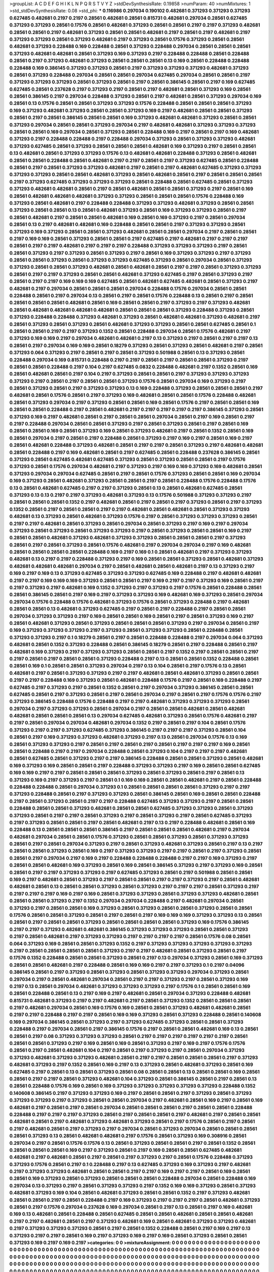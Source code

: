 >groupList:
A C D E F G H I K L
N P Q R S T V Y Z 
>stdDevSynthesisRate:
0.19858 
>numParam:
40
>numMixtures:
1
>std_stdDevSynthesisRate:
0.08
>std_phi:
***
0.116986 0.297034 0.190102 0.482681 0.371293 0.371293 0.371293 0.627485 0.482681 0.2197
0.2197 0.28561 0.482681 0.28561 0.815731 0.482681 0.297034 0.28561 0.627485 0.371293
0.371293 0.28561 0.17576 0.28561 0.482681 0.371293 0.28561 0.28561 0.2197 0.2197
0.371293 0.482681 0.28561 0.28561 0.2197 0.482681 0.371293 0.28561 0.28561 0.482681
0.2197 0.28561 0.2197 0.482681 0.2197 0.371293 0.371293 0.28561 0.371293 0.482681
0.2197 0.371293 0.28561 0.17576 0.371293 0.28561 0.28561 0.482681 0.371293 0.228488
0.169 0.228488 0.28561 0.371293 0.228488 0.297034 0.28561 0.28561 0.28561 0.371293
0.482681 0.482681 0.28561 0.371293 0.169 0.371293 0.2197 0.228488 0.228488 0.28561
0.228488 0.28561 0.2197 0.371293 0.482681 0.371293 0.28561 0.28561 0.28561 0.13
0.169 0.28561 0.228488 0.228488 0.228488 0.169 0.386145 0.371293 0.371293 0.28561
0.2197 0.371293 0.371293 0.371293 0.482681 0.371293 0.28561 0.371293 0.228488 0.297034
0.28561 0.28561 0.297034 0.627485 0.297034 0.28561 0.28561 0.2197 0.371293 0.371293
0.371293 0.28561 0.371293 0.28561 0.2197 0.28561 0.386145 0.28561 0.2197 0.169
0.627485 0.627485 0.28561 0.237628 0.2197 0.371293 0.2197 0.28561 0.2197 0.482681
0.28561 0.371293 0.169 0.28561 0.28561 0.386145 0.2197 0.297034 0.228488 0.371293
0.28561 0.2197 0.482681 0.28561 0.371293 0.297034 0.169 0.28561 0.13 0.17576
0.28561 0.28561 0.371293 0.371293 0.17576 0.228488 0.28561 0.28561 0.28561 0.371293
0.169 0.371293 0.482681 0.371293 0.28561 0.28561 0.371293 0.169 0.2197 0.482681
0.28561 0.28561 0.371293 0.28561 0.2197 0.28561 0.386145 0.28561 0.28561 0.169
0.371293 0.482681 0.482681 0.371293 0.28561 0.28561 0.371293 0.297034 0.28561 0.28561
0.371293 0.297034 0.2197 0.482681 0.482681 0.371293 0.371293 0.371293 0.28561 0.28561
0.169 0.297034 0.28561 0.371293 0.28561 0.228488 0.169 0.2197 0.28561 0.2197
0.169 0.482681 0.371293 0.2197 0.228488 0.228488 0.2197 0.228488 0.297034 0.371293
0.28561 0.371293 0.371293 0.482681 0.371293 0.627485 0.28561 0.371293 0.28561 0.28561
0.28561 0.482681 0.169 0.371293 0.2197 0.28561 0.28561 0.13 0.482681 0.28561
0.371293 0.371293 0.17576 0.13 0.482681 0.482681 0.228488 0.371293 0.28561 0.482681
0.28561 0.28561 0.228488 0.28561 0.482681 0.2197 0.2197 0.28561 0.2197 0.371293
0.627485 0.28561 0.228488 0.28561 0.2197 0.28561 0.371293 0.371293 0.482681 0.2197
0.28561 0.2197 0.482681 0.627485 0.371293 0.371293 0.371293 0.371293 0.28561 0.28561
0.482681 0.371293 0.28561 0.482681 0.28561 0.2197 0.28561 0.28561 0.28561 0.2197
0.371293 0.627485 0.371293 0.371293 0.371293 0.28561 0.228488 0.28561 0.627485 0.28561
0.371293 0.371293 0.482681 0.482681 0.28561 0.2197 0.28561 0.482681 0.28561 0.28561
0.371293 0.2197 0.28561 0.169 0.28561 0.482681 0.482681 0.482681 0.371293 0.371293
0.28561 0.28561 0.28561 0.17576 0.228488 0.169 0.371293 0.28561 0.482681 0.2197
0.228488 0.228488 0.371293 0.371293 0.482681 0.371293 0.28561 0.28561 0.371293 0.28561
0.28561 0.13 0.28561 0.482681 0.371293 0.28561 0.169 0.371293 0.371293 0.28561
0.2197 0.28561 0.482681 0.2197 0.28561 0.28561 0.482681 0.169 0.28561 0.169
0.371293 0.2197 0.28561 0.297034 0.28561 0.13 0.2197 0.482681 0.482681 0.169
0.228488 0.28561 0.28561 0.2197 0.371293 0.371293 0.28561 0.371293 0.169 0.371293
0.28561 0.28561 0.371293 0.482681 0.28561 0.28561 0.297034 0.2197 0.28561 0.28561
0.2197 0.169 0.169 0.28561 0.371293 0.28561 0.28561 0.2197 0.627485 0.2197
0.482681 0.2197 0.2197 0.2197 0.28561 0.2197 0.2197 0.482681 0.2197 0.2197
0.2197 0.228488 0.371293 0.371293 0.371293 0.2197 0.28561 0.28561 0.371293 0.2197
0.371293 0.28561 0.371293 0.2197 0.28561 0.169 0.371293 0.371293 0.2197 0.371293
0.28561 0.28561 0.371293 0.28561 0.371293 0.371293 0.627485 0.371293 0.28561 0.297034
0.28561 0.371293 0.371293 0.28561 0.28561 0.371293 0.482681 0.28561 0.482681 0.28561
0.2197 0.2197 0.28561 0.371293 0.371293 0.28561 0.2197 0.2197 0.371293 0.28561
0.28561 0.482681 0.371293 0.627485 0.2197 0.28561 0.371293 0.2197 0.28561 0.2197
0.2197 0.169 0.169 0.169 0.627485 0.28561 0.482681 0.627485 0.482681 0.28561
0.371293 0.2197 0.482681 0.2197 0.297034 0.28561 0.28561 0.28561 0.297034 0.228488
0.17576 0.297034 0.28561 0.28561 0.228488 0.28561 0.2197 0.297034 0.13 0.28561
0.2197 0.28561 0.17576 0.228488 0.13 0.28561 0.2197 0.28561 0.28561 0.28561
0.28561 0.482681 0.28561 0.169 0.28561 0.28561 0.2197 0.371293 0.2197 0.371293
0.482681 0.28561 0.482681 0.482681 0.482681 0.482681 0.28561 0.28561 0.28561 0.371293
0.228488 0.371293 0.28561 0.371293 0.228488 0.228488 0.371293 0.482681 0.371293 0.28561
0.482681 0.482681 0.371293 0.482681 0.2197 0.28561 0.371293 0.28561 0.371293 0.28561
0.482681 0.371293 0.371293 0.28561 0.28561 0.627485 0.28561 0.1 0.28561 0.28561
0.2197 0.2197 0.371293 0.1352 0.28561 0.228488 0.297034 0.28561 0.17576 0.482681
0.2197 0.371293 0.169 0.169 0.2197 0.297034 0.482681 0.482681 0.2197 0.13
0.371293 0.2197 0.28561 0.2197 0.2197 0.13 0.28561 0.2197 0.297034 0.169
0.169 0.28561 0.18279 0.371293 0.28561 0.371293 0.28561 0.482681 0.2197 0.28561
0.371293 0.064 0.371293 0.2197 0.28561 0.2197 0.28561 0.371293 0.501988 0.28561
0.13 0.371293 0.28561 0.228488 0.297034 0.169 0.815731 0.228488 0.2197 0.2197
0.28561 0.2197 0.28561 0.28561 0.371293 0.2197 0.28561 0.28561 0.228488 0.2197
0.104 0.2197 0.627485 0.0832 0.228488 0.482681 0.2197 0.1352 0.28561 0.169
0.28561 0.482681 0.28561 0.2197 0.104 0.2197 0.371293 0.28561 0.28561 0.2197
0.371293 0.371293 0.371293 0.371293 0.2197 0.28561 0.2197 0.28561 0.28561 0.371293
0.17576 0.28561 0.297034 0.169 0.371293 0.2197 0.28561 0.371293 0.28561 0.2197
0.371293 0.371293 0.13 0.169 0.228488 0.371293 0.28561 0.28561 0.28561 0.2197
0.482681 0.28561 0.17576 0.28561 0.2197 0.371293 0.169 0.482681 0.28561 0.28561
0.17576 0.228488 0.482681 0.28561 0.371293 0.297034 0.2197 0.371293 0.28561 0.28561
0.169 0.28561 0.17576 0.2197 0.28561 0.28561 0.169 0.28561 0.28561 0.228488
0.2197 0.28561 0.482681 0.2197 0.2197 0.2197 0.2197 0.2197 0.386145 0.371293
0.28561 0.371293 0.169 0.2197 0.482681 0.28561 0.2197 0.28561 0.28561 0.297034
0.28561 0.2197 0.169 0.28561 0.2197 0.2197 0.228488 0.297034 0.28561 0.28561
0.371293 0.2197 0.28561 0.371293 0.28561 0.2197 0.28561 0.169 0.28561 0.28561
0.169 0.28561 0.371293 0.169 0.28561 0.371293 0.482681 0.2197 0.28561 0.1352
0.28561 0.169 0.28561 0.297034 0.2197 0.28561 0.2197 0.228488 0.28561 0.371293
0.2197 0.169 0.2197 0.28561 0.169 0.2197 0.28561 0.482681 0.228488 0.371293
0.482681 0.28561 0.2197 0.2197 0.28561 0.371293 0.2197 0.482681 0.482681 0.28561
0.228488 0.2197 0.169 0.482681 0.28561 0.2197 0.627485 0.28561 0.228488 0.237628
0.386145 0.28561 0.371293 0.28561 0.627485 0.482681 0.627485 0.371293 0.28561 0.371293
0.28561 0.28561 0.2197 0.17576 0.371293 0.28561 0.17576 0.297034 0.482681 0.2197
0.371293 0.2197 0.169 0.169 0.371293 0.169 0.482681 0.28561 0.371293 0.297034
0.297034 0.627485 0.28561 0.2197 0.28561 0.17576 0.371293 0.28561 0.28561 0.169
0.297034 0.169 0.371293 0.28561 0.482681 0.371293 0.28561 0.28561 0.2197 0.28561
0.228488 0.17576 0.228488 0.17576 0.13 0.28561 0.482681 0.627485 0.2197 0.2197
0.371293 0.28561 0.13 0.28561 0.482681 0.627485 0.28561 0.371293 0.13 0.13
0.2197 0.2197 0.371293 0.482681 0.371293 0.13 0.17576 0.501988 0.371293 0.371293
0.2197 0.28561 0.28561 0.28561 0.1352 0.2197 0.482681 0.28561 0.2197 0.28561
0.2197 0.371293 0.28561 0.2197 0.371293 0.1352 0.28561 0.2197 0.28561 0.28561
0.2197 0.2197 0.482681 0.28561 0.482681 0.28561 0.371293 0.371293 0.482681 0.13
0.371293 0.28561 0.482681 0.371293 0.17576 0.2197 0.28561 0.371293 0.371293 0.371293
0.28561 0.2197 0.2197 0.482681 0.28561 0.371293 0.28561 0.297034 0.28561 0.371293
0.2197 0.169 0.2197 0.297034 0.371293 0.28561 0.371293 0.28561 0.371293 0.371293
0.2197 0.28561 0.371293 0.28561 0.28561 0.169 0.2197 0.28561 0.28561 0.482681
0.371293 0.482681 0.371293 0.371293 0.28561 0.28561 0.28561 0.2197 0.371293 0.28561
0.2197 0.28561 0.371293 0.28561 0.17576 0.482681 0.2197 0.297034 0.297034 0.2197
0.169 0.482681 0.28561 0.28561 0.28561 0.28561 0.228488 0.169 0.2197 0.169
0.1 0.28561 0.482681 0.2197 0.371293 0.371293 0.482681 0.13 0.2197 0.2197
0.228488 0.371293 0.2197 0.169 0.28561 0.28561 0.371293 0.28561 0.482681 0.371293
0.482681 0.482681 0.482681 0.297034 0.2197 0.28561 0.482681 0.28561 0.482681 0.2197
0.13 0.371293 0.2197 0.169 0.2197 0.169 0.13 0.371293 0.627485 0.371293
0.371293 0.627485 0.169 0.228488 0.2197 0.482681 0.482681 0.2197 0.2197 0.169
0.169 0.169 0.371293 0.28561 0.28561 0.2197 0.169 0.2197 0.2197 0.371293
0.169 0.28561 0.2197 0.2197 0.371293 0.2197 0.482681 0.169 0.1352 0.371293
0.2197 0.371293 0.2197 0.17576 0.28561 0.228488 0.28561 0.28561 0.386145 0.28561
0.2197 0.169 0.2197 0.371293 0.371293 0.169 0.482681 0.169 0.371293 0.28561
0.297034 0.297034 0.17576 0.228488 0.17576 0.482681 0.371293 0.17576 0.28561 0.371293
0.228488 0.2197 0.482681 0.28561 0.28561 0.13 0.482681 0.371293 0.627485 0.2197
0.28561 0.2197 0.228488 0.2197 0.28561 0.28561 0.297034 0.371293 0.371293 0.2197
0.169 0.28561 0.28561 0.169 0.28561 0.2197 0.28561 0.371293 0.169 0.2197
0.28561 0.482681 0.371293 0.28561 0.371293 0.28561 0.28561 0.28561 0.371293 0.2197
0.297034 0.28561 0.2197 0.169 0.371293 0.371293 0.371293 0.2197 0.371293 0.28561
0.371293 0.371293 0.28561 0.228488 0.28561 0.371293 0.371293 0.2197 0.1 0.18279
0.28561 0.2197 0.28561 0.228488 0.228488 0.2197 0.297034 0.064 0.371293 0.482681
0.28561 0.1352 0.371293 0.228488 0.28561 0.386145 0.18279 0.28561 0.2197 0.228488
0.28561 0.2197 0.482681 0.169 0.371293 0.2197 0.371293 0.371293 0.28561 0.28561
0.2197 0.1352 0.2197 0.28561 0.28561 0.2197 0.2197 0.28561 0.2197 0.28561
0.28561 0.371293 0.228488 0.2197 0.13 0.28561 0.28561 0.1352 0.228488 0.28561
0.28561 0.169 0.1 0.28561 0.28561 0.371293 0.297034 0.2197 0.13 0.104
0.28561 0.2197 0.17576 0.13 0.28561 0.482681 0.2197 0.28561 0.371293 0.371293
0.2197 0.2197 0.482681 0.28561 0.482681 0.371293 0.28561 0.28561 0.2197 0.2197
0.228488 0.169 0.371293 0.28561 0.482681 0.228488 0.17576 0.2197 0.28561 0.169
0.228488 0.2197 0.627485 0.2197 0.371293 0.2197 0.28561 0.1352 0.28561 0.2197
0.297034 0.371293 0.386145 0.28561 0.28561 0.627485 0.28561 0.2197 0.371293 0.28561
0.2197 0.28561 0.297034 0.2197 0.28561 0.2197 0.17576 0.17576 0.2197 0.371293
0.386145 0.228488 0.17576 0.228488 0.2197 0.2197 0.482681 0.371293 0.371293 0.371293
0.28561 0.297034 0.2197 0.371293 0.371293 0.28561 0.297034 0.2197 0.28561 0.28561
0.482681 0.28561 0.482681 0.482681 0.28561 0.28561 0.28561 0.13 0.297034 0.627485
0.482681 0.371293 0.28561 0.17576 0.482681 0.2197 0.2197 0.28561 0.297034 0.297034
0.482681 0.297034 0.1352 0.2197 0.28561 0.2197 0.104 0.28561 0.17576 0.371293
0.2197 0.2197 0.371293 0.627485 0.371293 0.386145 0.2197 0.2197 0.2197 0.371293
0.28561 0.104 0.28561 0.2197 0.169 0.371293 0.371293 0.482681 0.371293 0.2197
0.13 0.28561 0.297034 0.17576 0.13 0.169 0.28561 0.371293 0.371293 0.2197
0.28561 0.2197 0.28561 0.2197 0.28561 0.2197 0.2197 0.2197 0.169 0.28561
0.28561 0.228488 0.2197 0.2197 0.297034 0.228488 0.28561 0.371293 0.104 0.2197
0.2197 0.2197 0.482681 0.28561 0.627485 0.28561 0.371293 0.2197 0.2197 0.386145
0.228488 0.28561 0.28561 0.371293 0.28561 0.482681 0.169 0.371293 0.169 0.28561
0.28561 0.2197 0.228488 0.371293 0.371293 0.2197 0.169 0.28561 0.28561 0.627485
0.169 0.169 0.2197 0.2197 0.28561 0.28561 0.28561 0.371293 0.28561 0.371293
0.28561 0.2197 0.28561 0.13 0.371293 0.169 0.2197 0.371293 0.2197 0.28561
0.1 0.169 0.169 0.28561 0.28561 0.482681 0.2197 0.28561 0.228488 0.228488
0.228488 0.28561 0.297034 0.371293 0.1 0.28561 0.28561 0.28561 0.28561 0.371293
0.2197 0.2197 0.371293 0.228488 0.28561 0.2197 0.371293 0.371293 0.28561 0.386145
0.28561 0.169 0.28561 0.28561 0.228488 0.2197 0.28561 0.371293 0.28561 0.2197
0.2197 0.228488 0.627485 0.371293 0.371293 0.2197 0.28561 0.28561 0.228488 0.28561
0.28561 0.371293 0.482681 0.28561 0.28561 0.627485 0.371293 0.371293 0.28561 0.371293
0.371293 0.28561 0.2197 0.2197 0.28561 0.371293 0.2197 0.28561 0.371293 0.2197
0.28561 0.627485 0.371293 0.2197 0.371293 0.28561 0.28561 0.2197 0.28561 0.482681
0.2197 0.13 0.2197 0.228488 0.482681 0.28561 0.169 0.228488 0.13 0.28561
0.28561 0.28561 0.386145 0.2197 0.28561 0.28561 0.28561 0.482681 0.2197 0.297034
0.482681 0.297034 0.28561 0.28561 0.17576 0.371293 0.28561 0.28561 0.371293 0.28561
0.371293 0.371293 0.28561 0.2197 0.28561 0.297034 0.371293 0.2197 0.28561 0.371293
0.482681 0.371293 0.28561 0.2197 0.13 0.2197 0.28561 0.28561 0.371293 0.28561
0.169 0.2197 0.371293 0.371293 0.2197 0.2197 0.28561 0.2197 0.371293 0.28561
0.28561 0.2197 0.297034 0.2197 0.169 0.2197 0.228488 0.228488 0.228488 0.2197
0.2197 0.169 0.371293 0.2197 0.28561 0.28561 0.482681 0.169 0.371293 0.28561
0.169 0.28561 0.386145 0.371293 0.2197 0.371293 0.169 0.28561 0.28561 0.2197
0.2197 0.371293 0.371293 0.2197 0.627485 0.371293 0.28561 0.2197 0.501988 0.28561
0.28561 0.169 0.2197 0.482681 0.28561 0.371293 0.2197 0.28561 0.28561 0.2197
0.2197 0.371293 0.2197 0.28561 0.482681 0.482681 0.28561 0.13 0.28561 0.28561
0.371293 0.28561 0.371293 0.2197 0.2197 0.2197 0.28561 0.371293 0.2197 0.2197
0.2197 0.2197 0.169 0.2197 0.169 0.28561 0.371293 0.371293 0.28561 0.371293
0.371293 0.482681 0.28561 0.28561 0.28561 0.371293 0.2197 0.1352 0.297034 0.297034
0.228488 0.2197 0.482681 0.297034 0.28561 0.371293 0.2197 0.28561 0.28561 0.169
0.371293 0.28561 0.371293 0.28561 0.28561 0.371293 0.28561 0.28561 0.17576 0.28561
0.28561 0.371293 0.28561 0.2197 0.28561 0.2197 0.169 0.169 0.169 0.371293
0.371293 0.13 0.28561 0.28561 0.2197 0.28561 0.28561 0.371293 0.28561 0.28561
0.28561 0.28561 0.371293 0.169 0.17576 0.386145 0.2197 0.2197 0.371293 0.482681
0.482681 0.386145 0.371293 0.371293 0.371293 0.28561 0.28561 0.371293 0.2197 0.28561
0.482681 0.2197 0.371293 0.371293 0.2197 0.2197 0.2197 0.2197 0.28561 0.17576
0.08 0.28561 0.064 0.371293 0.169 0.28561 0.28561 0.371293 0.1352 0.2197
0.371293 0.371293 0.371293 0.371293 0.371293 0.2197 0.28561 0.28561 0.28561 0.28561
0.371293 0.2197 0.2197 0.482681 0.28561 0.371293 0.28561 0.2197 0.17576 0.1352
0.228488 0.28561 0.28561 0.371293 0.28561 0.2197 0.13 0.297034 0.371293 0.28561
0.169 0.371293 0.28561 0.28561 0.482681 0.2197 0.228488 0.28561 0.169 0.169
0.2197 0.2197 0.371293 0.1 0.2197 0.04096 0.386145 0.28561 0.2197 0.371293
0.28561 0.371293 0.28561 0.371293 0.371293 0.297034 0.371293 0.28561 0.297034 0.2197
0.28561 0.482681 0.297034 0.28561 0.2197 0.2197 0.371293 0.2197 0.28561 0.371293
0.169 0.2197 0.13 0.28561 0.297034 0.482681 0.371293 0.371293 0.371293 0.2197
0.17576 0.1 0.28561 0.28561 0.169 0.28561 0.228488 0.28561 0.13 0.2197
0.169 0.2197 0.482681 0.28561 0.297034 0.371293 0.228488 0.482681 0.815731 0.482681
0.371293 0.2197 0.2197 0.482681 0.2197 0.28561 0.371293 0.1352 0.28561 0.28561
0.28561 0.2197 0.482681 0.297034 0.28561 0.169 0.17576 0.169 0.28561 0.28561
0.371293 0.482681 0.482681 0.28561 0.2197 0.2197 0.228488 0.2197 0.2197 0.28561
0.169 0.169 0.371293 0.28561 0.371293 0.228488 0.28561 0.140608 0.169 0.297034
0.386145 0.28561 0.371293 0.2197 0.371293 0.627485 0.371293 0.28561 0.28561 0.371293
0.228488 0.2197 0.297034 0.28561 0.2197 0.386145 0.17576 0.2197 0.28561 0.28561
0.482681 0.169 0.13 0.28561 0.28561 0.2197 0.08 0.371293 0.371293 0.371293
0.28561 0.2197 0.2197 0.2197 0.2197 0.2197 0.2197 0.28561 0.28561 0.28561
0.371293 0.2197 0.169 0.28561 0.169 0.28561 0.371293 0.2197 0.169 0.2197
0.17576 0.17576 0.28561 0.2197 0.28561 0.482681 0.104 0.2197 0.28561 0.2197
0.371293 0.2197 0.28561 0.297034 0.371293 0.371293 0.482681 0.371293 0.371293 0.482681
0.28561 0.2197 0.2197 0.28561 0.28561 0.28561 0.2197 0.371293 0.482681 0.371293
0.2197 0.1352 0.28561 0.169 0.2197 0.13 0.371293 0.28561 0.482681 0.371293
0.28561 0.169 0.627485 0.2197 0.28561 0.13 0.28561 0.371293 0.28561 0.08
0.28561 0.28561 0.13 0.28561 0.28561 0.169 0.28561 0.28561 0.2197 0.2197
0.28561 0.371293 0.482681 0.104 0.371293 0.28561 0.386145 0.28561 0.2197 0.28561
0.13 0.28561 0.228488 0.17576 0.169 0.28561 0.169 0.371293 0.371293 0.371293
0.371293 0.371293 0.228488 0.1352 0.140608 0.386145 0.2197 0.371293 0.371293 0.169
0.2197 0.28561 0.28561 0.2197 0.371293 0.28561 0.371293 0.371293 0.371293 0.2197
0.371293 0.28561 0.28561 0.297034 0.2197 0.482681 0.28561 0.169 0.2197 0.28561
0.169 0.482681 0.2197 0.28561 0.2197 0.28561 0.297034 0.28561 0.28561 0.28561
0.2197 0.28561 0.28561 0.228488 0.228488 0.2197 0.2197 0.2197 0.371293 0.28561
0.2197 0.28561 0.28561 0.2197 0.482681 0.2197 0.28561 0.28561 0.482681 0.28561
0.2197 0.482681 0.371293 0.482681 0.371293 0.28561 0.2197 0.17576 0.28561 0.2197
0.28561 0.2197 0.482681 0.28561 0.2197 0.371293 0.2197 0.297034 0.28561 0.371293
0.297034 0.28561 0.28561 0.28561 0.28561 0.371293 0.13 0.28561 0.482681 0.482681
0.2197 0.17576 0.28561 0.371293 0.169 0.308916 0.28561 0.297034 0.2197 0.28561
0.17576 0.17576 0.13 0.28561 0.371293 0.28561 0.28561 0.2197 0.28561 0.1352
0.28561 0.28561 0.28561 0.28561 0.169 0.2197 0.371293 0.28561 0.2197 0.169
0.28561 0.28561 0.627485 0.482681 0.482681 0.2197 0.482681 0.28561 0.2197 0.28561
0.2197 0.371293 0.2197 0.28561 0.17576 0.228488 0.371293 0.371293 0.17576 0.28561
0.2197 0.1 0.228488 0.2197 0.13 0.627485 0.371293 0.169 0.371293 0.2197
0.482681 0.2197 0.371293 0.371293 0.482681 0.28561 0.28561 0.2197 0.2197 0.169
0.2197 0.2197 0.28561 0.169 0.28561 0.28561 0.169 0.371293 0.28561 0.371293
0.28561 0.28561 0.28561 0.228488 0.297034 0.28561 0.228488 0.169 0.297034 0.13
0.371293 0.2197 0.28561 0.371293 0.371293 0.2197 0.1352 0.169 0.169 0.371293
0.28561 0.371293 0.482681 0.371293 0.169 0.104 0.28561 0.482681 0.371293 0.28561
0.28561 0.1352 0.2197 0.371293 0.482681 0.28561 0.28561 0.2197 0.28561 0.228488
0.2197 0.169 0.371293 0.2197 0.2197 0.2197 0.28561 0.482681 0.371293 0.28561
0.2197 0.17576 0.297034 0.237628 0.169 0.297034 0.28561 0.2197 0.13 0.28561
0.2197 0.169 0.482681 0.169 0.13 0.482681 0.28561 0.228488 0.28561 0.627485
0.28561 0.28561 0.482681 0.28561 0.28561 0.482681 0.2197 0.2197 0.482681 0.28561
0.2197 0.371293 0.482681 0.169 0.28561 0.482681 0.371293 0.371293 0.482681 0.2197
0.371293 0.371293 0.371293 0.28561 0.2197 0.28561 0.1352 0.228488 0.28561 0.2197
0.169 0.2197 0.13 0.371293 0.2197 0.2197 0.28561 0.169 0.2197 0.371293
0.169 0.2197 0.169 0.28561 0.371293 0.28561 0.28561 0.371293 0.169 0.2197
0.169 0.2197 
>categories:
0 0
>mixtureAssignment:
0 0 0 0 0 0 0 0 0 0 0 0 0 0 0 0 0 0 0 0 0 0 0 0 0 0 0 0 0 0 0 0 0 0 0 0 0 0 0 0 0 0 0 0 0 0 0 0 0 0
0 0 0 0 0 0 0 0 0 0 0 0 0 0 0 0 0 0 0 0 0 0 0 0 0 0 0 0 0 0 0 0 0 0 0 0 0 0 0 0 0 0 0 0 0 0 0 0 0 0
0 0 0 0 0 0 0 0 0 0 0 0 0 0 0 0 0 0 0 0 0 0 0 0 0 0 0 0 0 0 0 0 0 0 0 0 0 0 0 0 0 0 0 0 0 0 0 0 0 0
0 0 0 0 0 0 0 0 0 0 0 0 0 0 0 0 0 0 0 0 0 0 0 0 0 0 0 0 0 0 0 0 0 0 0 0 0 0 0 0 0 0 0 0 0 0 0 0 0 0
0 0 0 0 0 0 0 0 0 0 0 0 0 0 0 0 0 0 0 0 0 0 0 0 0 0 0 0 0 0 0 0 0 0 0 0 0 0 0 0 0 0 0 0 0 0 0 0 0 0
0 0 0 0 0 0 0 0 0 0 0 0 0 0 0 0 0 0 0 0 0 0 0 0 0 0 0 0 0 0 0 0 0 0 0 0 0 0 0 0 0 0 0 0 0 0 0 0 0 0
0 0 0 0 0 0 0 0 0 0 0 0 0 0 0 0 0 0 0 0 0 0 0 0 0 0 0 0 0 0 0 0 0 0 0 0 0 0 0 0 0 0 0 0 0 0 0 0 0 0
0 0 0 0 0 0 0 0 0 0 0 0 0 0 0 0 0 0 0 0 0 0 0 0 0 0 0 0 0 0 0 0 0 0 0 0 0 0 0 0 0 0 0 0 0 0 0 0 0 0
0 0 0 0 0 0 0 0 0 0 0 0 0 0 0 0 0 0 0 0 0 0 0 0 0 0 0 0 0 0 0 0 0 0 0 0 0 0 0 0 0 0 0 0 0 0 0 0 0 0
0 0 0 0 0 0 0 0 0 0 0 0 0 0 0 0 0 0 0 0 0 0 0 0 0 0 0 0 0 0 0 0 0 0 0 0 0 0 0 0 0 0 0 0 0 0 0 0 0 0
0 0 0 0 0 0 0 0 0 0 0 0 0 0 0 0 0 0 0 0 0 0 0 0 0 0 0 0 0 0 0 0 0 0 0 0 0 0 0 0 0 0 0 0 0 0 0 0 0 0
0 0 0 0 0 0 0 0 0 0 0 0 0 0 0 0 0 0 0 0 0 0 0 0 0 0 0 0 0 0 0 0 0 0 0 0 0 0 0 0 0 0 0 0 0 0 0 0 0 0
0 0 0 0 0 0 0 0 0 0 0 0 0 0 0 0 0 0 0 0 0 0 0 0 0 0 0 0 0 0 0 0 0 0 0 0 0 0 0 0 0 0 0 0 0 0 0 0 0 0
0 0 0 0 0 0 0 0 0 0 0 0 0 0 0 0 0 0 0 0 0 0 0 0 0 0 0 0 0 0 0 0 0 0 0 0 0 0 0 0 0 0 0 0 0 0 0 0 0 0
0 0 0 0 0 0 0 0 0 0 0 0 0 0 0 0 0 0 0 0 0 0 0 0 0 0 0 0 0 0 0 0 0 0 0 0 0 0 0 0 0 0 0 0 0 0 0 0 0 0
0 0 0 0 0 0 0 0 0 0 0 0 0 0 0 0 0 0 0 0 0 0 0 0 0 0 0 0 0 0 0 0 0 0 0 0 0 0 0 0 0 0 0 0 0 0 0 0 0 0
0 0 0 0 0 0 0 0 0 0 0 0 0 0 0 0 0 0 0 0 0 0 0 0 0 0 0 0 0 0 0 0 0 0 0 0 0 0 0 0 0 0 0 0 0 0 0 0 0 0
0 0 0 0 0 0 0 0 0 0 0 0 0 0 0 0 0 0 0 0 0 0 0 0 0 0 0 0 0 0 0 0 0 0 0 0 0 0 0 0 0 0 0 0 0 0 0 0 0 0
0 0 0 0 0 0 0 0 0 0 0 0 0 0 0 0 0 0 0 0 0 0 0 0 0 0 0 0 0 0 0 0 0 0 0 0 0 0 0 0 0 0 0 0 0 0 0 0 0 0
0 0 0 0 0 0 0 0 0 0 0 0 0 0 0 0 0 0 0 0 0 0 0 0 0 0 0 0 0 0 0 0 0 0 0 0 0 0 0 0 0 0 0 0 0 0 0 0 0 0
0 0 0 0 0 0 0 0 0 0 0 0 0 0 0 0 0 0 0 0 0 0 0 0 0 0 0 0 0 0 0 0 0 0 0 0 0 0 0 0 0 0 0 0 0 0 0 0 0 0
0 0 0 0 0 0 0 0 0 0 0 0 0 0 0 0 0 0 0 0 0 0 0 0 0 0 0 0 0 0 0 0 0 0 0 0 0 0 0 0 0 0 0 0 0 0 0 0 0 0
0 0 0 0 0 0 0 0 0 0 0 0 0 0 0 0 0 0 0 0 0 0 0 0 0 0 0 0 0 0 0 0 0 0 0 0 0 0 0 0 0 0 0 0 0 0 0 0 0 0
0 0 0 0 0 0 0 0 0 0 0 0 0 0 0 0 0 0 0 0 0 0 0 0 0 0 0 0 0 0 0 0 0 0 0 0 0 0 0 0 0 0 0 0 0 0 0 0 0 0
0 0 0 0 0 0 0 0 0 0 0 0 0 0 0 0 0 0 0 0 0 0 0 0 0 0 0 0 0 0 0 0 0 0 0 0 0 0 0 0 0 0 0 0 0 0 0 0 0 0
0 0 0 0 0 0 0 0 0 0 0 0 0 0 0 0 0 0 0 0 0 0 0 0 0 0 0 0 0 0 0 0 0 0 0 0 0 0 0 0 0 0 0 0 0 0 0 0 0 0
0 0 0 0 0 0 0 0 0 0 0 0 0 0 0 0 0 0 0 0 0 0 0 0 0 0 0 0 0 0 0 0 0 0 0 0 0 0 0 0 0 0 0 0 0 0 0 0 0 0
0 0 0 0 0 0 0 0 0 0 0 0 0 0 0 0 0 0 0 0 0 0 0 0 0 0 0 0 0 0 0 0 0 0 0 0 0 0 0 0 0 0 0 0 0 0 0 0 0 0
0 0 0 0 0 0 0 0 0 0 0 0 0 0 0 0 0 0 0 0 0 0 0 0 0 0 0 0 0 0 0 0 0 0 0 0 0 0 0 0 0 0 0 0 0 0 0 0 0 0
0 0 0 0 0 0 0 0 0 0 0 0 0 0 0 0 0 0 0 0 0 0 0 0 0 0 0 0 0 0 0 0 0 0 0 0 0 0 0 0 0 0 0 0 0 0 0 0 0 0
0 0 0 0 0 0 0 0 0 0 0 0 0 0 0 0 0 0 0 0 0 0 0 0 0 0 0 0 0 0 0 0 0 0 0 0 0 0 0 0 0 0 0 0 0 0 0 0 0 0
0 0 0 0 0 0 0 0 0 0 0 0 0 0 0 0 0 0 0 0 0 0 0 0 0 0 0 0 0 0 0 0 0 0 0 0 0 0 0 0 0 0 0 0 0 0 0 0 0 0
0 0 0 0 0 0 0 0 0 0 0 0 0 0 0 0 0 0 0 0 0 0 0 0 0 0 0 0 0 0 0 0 0 0 0 0 0 0 0 0 0 0 0 0 0 0 0 0 0 0
0 0 0 0 0 0 0 0 0 0 0 0 0 0 0 0 0 0 0 0 0 0 0 0 0 0 0 0 0 0 0 0 0 0 0 0 0 0 0 0 0 0 0 0 0 0 0 0 0 0
0 0 0 0 0 0 0 0 0 0 0 0 0 0 0 0 0 0 0 0 0 0 0 0 0 0 0 0 0 0 0 0 0 0 0 0 0 0 0 0 0 0 0 0 0 0 0 0 0 0
0 0 0 0 0 0 0 0 0 0 0 0 0 0 0 0 0 0 0 0 0 0 0 0 0 0 0 0 0 0 0 0 0 0 0 0 0 0 0 0 0 0 0 0 0 0 0 0 0 0
0 0 0 0 0 0 0 0 0 0 0 0 0 0 0 0 0 0 0 0 0 0 0 0 0 0 0 0 0 0 0 0 0 0 0 0 0 0 0 0 0 0 0 0 0 0 0 0 0 0
0 0 0 0 0 0 0 0 0 0 0 0 0 0 0 0 0 0 0 0 0 0 0 0 0 0 0 0 0 0 0 0 0 0 0 0 0 0 0 0 0 0 0 0 0 0 0 0 0 0
0 0 0 0 0 0 0 0 0 0 0 0 0 0 0 0 0 0 0 0 0 0 0 0 0 0 0 0 0 0 0 0 0 0 0 0 0 0 0 0 0 0 0 0 0 0 0 0 0 0
0 0 0 0 0 0 0 0 0 0 0 0 0 0 0 0 0 0 0 0 0 0 0 0 0 0 0 0 0 0 0 0 0 0 0 0 0 0 0 0 0 0 0 0 0 0 0 0 0 0
0 0 0 0 0 0 0 0 0 0 0 0 0 0 0 0 0 0 0 0 0 0 0 0 0 0 0 0 0 0 0 0 0 0 0 0 0 0 0 0 0 0 0 0 0 0 0 0 0 0
0 0 0 0 0 0 0 0 0 0 0 0 0 0 0 0 0 0 0 0 0 0 0 0 0 0 0 0 0 0 0 0 0 0 0 0 0 0 0 0 0 0 0 0 0 0 0 0 0 0
0 0 0 0 0 0 0 0 0 0 0 0 0 0 0 0 0 0 0 0 0 0 0 0 0 0 0 0 0 0 0 0 0 0 0 0 0 0 0 0 0 0 0 0 0 0 0 0 0 0
0 0 0 0 0 0 0 0 0 0 0 0 0 0 0 0 0 0 0 0 0 0 0 0 0 0 0 0 0 0 0 0 0 0 0 0 0 0 0 0 0 0 0 0 0 0 0 0 0 0
0 0 0 0 0 0 0 0 0 0 0 0 0 0 0 0 0 0 0 0 0 0 0 0 0 0 0 0 0 0 0 0 0 0 0 0 0 0 0 0 0 0 0 0 0 0 0 0 0 0
0 0 0 0 0 0 0 0 0 0 0 0 0 0 0 0 0 0 0 0 0 0 0 0 0 0 0 0 0 0 0 0 0 0 0 0 0 0 0 0 0 0 
>numMutationCategories:
1
>numSelectionCategories:
1
>categoryProbabilities:
1 
>selectionIsInMixture:
***
0 
>mutationIsInMixture:
***
0 
>obsPhiSets:
0
>currentSynthesisRateLevel:
***
1.32192 0.838504 1.00088 1.37978 1.16632 0.754586 0.842442 1.10636 0.887867 0.925541
1.49921 1.11048 1.53385 1.41032 0.851467 1.41778 0.94325 0.984218 1.33917 0.777707
0.994903 0.933158 1.12772 1.16315 0.92082 0.968693 0.885413 1.13895 0.833962 1.13283
1.37358 0.955922 1.03123 1.05317 1.07747 0.832015 1.45919 0.822415 1.05568 0.842096
1.50509 1.25256 0.954464 0.733752 1.1034 0.921127 1.05377 1.16178 1.11907 1.11168
1.15942 1.17951 1.10961 1.01162 1.22575 1.10229 1.06841 0.816077 1.12426 0.910912
1.08869 0.86963 0.957191 0.64337 1.07525 1.31469 0.947206 0.920385 0.931277 0.894764
0.817986 0.824634 0.799967 1.20026 1.30342 1.16563 1.05948 0.807102 1.18648 0.693836
0.94206 1.1357 0.727034 1.2069 0.74873 0.99167 1.08351 0.799431 1.02064 0.797725
1.33489 0.980263 0.907612 0.99618 0.861646 1.18546 0.894822 0.581961 1.22992 1.08435
0.894781 1.72897 0.946175 1.00284 1.12807 0.872916 1.45951 0.848158 1.14296 1.17166
1.09267 1.0415 1.29008 0.975417 0.909288 0.824261 0.794279 1.38883 1.32786 0.835794
0.810769 1.06949 0.871665 1.0235 0.960122 0.856856 0.806856 1.18254 0.947794 1.03358
0.776862 0.815775 1.26351 0.926938 1.14415 1.07569 1.3794 0.993683 1.25891 1.56376
0.91892 0.854065 0.901595 0.872742 0.747592 1.39579 1.30334 0.740785 0.989053 1.22531
0.872745 1.26369 0.97011 1.05039 0.729249 1.00407 0.78629 0.915375 1.47914 1.1374
0.872602 1.3398 0.930705 1.17031 0.89006 1.19943 1.09585 0.892028 1.08565 1.10569
1.16658 0.952518 1.07163 0.92303 0.725072 0.778508 1.23157 0.917798 1.05241 0.683569
0.929474 0.809889 0.706443 1.34837 1.63184 1.00518 0.848003 0.791401 1.12615 1.40326
1.07685 1.20041 0.918063 1.28688 0.849289 0.921952 0.934634 0.984418 1.017 1.04709
0.877041 1.23312 1.05879 0.838538 1.0597 0.93281 1.00777 0.882708 0.971113 1.06321
1.19503 0.749886 1.05251 1.19871 1.07138 0.976819 1.00904 1.01365 1.08647 1.08206
1.33757 0.692976 0.978601 1.12549 0.904141 1.03781 1.16449 0.77123 0.905146 0.92927
1.10455 1.32522 1.18758 0.856508 0.604385 1.08341 0.82927 0.958184 0.864157 1.26783
0.746421 0.916473 0.981418 1.22994 0.949331 1.00386 0.644282 1.17024 0.67618 0.940494
1.0114 1.03727 0.993084 1.26069 0.998068 0.812804 1.57522 0.630564 1.00296 0.849246
0.749733 0.808278 1.13277 0.94484 0.828936 1.22812 1.21313 0.713898 1.23892 0.73608
0.691256 1.17135 0.763613 0.926307 1.38225 0.873509 0.953661 0.777892 0.82473 1.2338
0.805919 1.02704 0.71829 1.17174 0.718039 0.820234 0.948705 0.749106 0.908898 0.933658
0.912078 0.790711 0.873792 1.2021 1.00324 1.2676 0.885387 1.03709 0.799757 0.987984
1.09847 0.813223 0.91509 1.41248 1.39261 1.16034 0.90592 0.983792 0.710978 1.0779
0.848332 1.20458 1.28743 0.740313 1.03902 1.05825 0.792071 1.0289 1.1319 0.986465
0.80399 1.06052 0.99984 1.01306 0.749394 0.966765 0.981006 0.868322 1.00676 0.861554
0.86984 0.904586 0.997369 1.22136 1.08461 1.60524 0.959455 1.27889 1.36475 1.10491
0.967605 1.03662 1.10999 0.743356 1.05223 1.32509 1.03629 0.966287 0.979126 0.763237
0.922115 1.28491 0.818656 0.93248 2.22456 0.957104 1.23214 0.741002 0.795505 0.741315
1.07997 0.851341 1.58461 1.11993 0.937985 0.995114 0.793018 1.09893 0.881696 1.00332
1.28623 1.06018 0.830663 0.646901 1.14601 1.05312 0.834888 0.754136 1.02339 1.10526
0.975699 1.17608 1.4814 1.02768 0.846663 0.882034 0.907756 1.37109 1.64213 1.18658
0.96903 0.670645 0.702606 1.17117 1.1377 1.1834 0.769317 0.924824 1.16529 0.935589
1.01461 1.45658 1.71769 0.773852 0.953416 0.857358 0.89582 1.31169 0.836577 0.888509
1.10465 0.890872 1.10917 1.07955 0.8516 0.8666 1.07865 1.10386 0.915583 1.29572
1.0462 0.923742 0.97322 0.936635 1.00946 0.966016 1.00089 1.12367 1.33013 0.991091
1.08956 1.01246 0.96559 1.35734 0.891417 0.996915 1.01882 0.858201 1.11354 0.744873
0.903015 0.715326 0.950491 0.960064 1.88193 1.23363 0.861439 0.978388 0.963412 0.816432
1.15568 0.762174 0.784296 0.819116 1.26118 0.842909 0.971371 0.997643 1.20798 0.97204
1.30202 1.11194 1.40453 0.92923 0.792092 1.01305 1.00885 1.33489 1.2241 1.05256
0.929382 0.726756 0.988023 0.967892 1.70258 1.10646 1.03241 0.780665 0.868909 1.05276
0.969502 1.23898 0.967603 1.37211 0.608345 1.06851 0.891886 1.12866 0.951385 0.984306
0.791497 1.13976 1.19625 0.830321 0.76288 1.00344 1.11349 1.20133 0.695889 1.09344
0.737963 0.831448 0.838321 0.82783 0.74909 0.813796 1.17215 0.818693 1.36988 0.825833
0.786454 0.895174 1.29923 0.807991 1.1515 1.03482 1.08776 0.893157 0.942874 1.13688
0.941004 0.779867 1.14911 1.15179 0.859751 0.910386 0.940034 0.896758 0.92461 0.983721
1.36121 0.858667 1.10662 0.877771 0.828577 0.657118 0.914566 0.782851 1.03742 0.883662
0.861245 0.961014 0.93701 0.923168 0.84951 0.857901 0.794938 0.623907 0.921828 1.28994
1.03771 1.08283 1.13152 1.00847 0.956695 1.50989 0.987026 0.950924 0.929359 1.3069
1.23181 0.961804 0.852324 1.03245 0.771969 0.967644 1.04434 1.25167 0.957217 1.12339
1.11312 0.873191 0.788366 0.952424 1.02901 0.655774 0.829441 1.06749 1.01557 1.04987
1.0076 0.992897 1.37835 1.05615 0.840769 1.22321 1.01063 1.08628 0.89115 1.51551
0.786571 1.07072 0.806378 1.05539 0.910309 0.903953 0.776638 1.06873 0.681198 1.3419
0.989273 1.00476 0.918388 0.962686 0.838979 0.903389 1.07236 1.18061 1.46722 1.27983
0.727573 0.736378 0.790464 0.690158 0.650298 0.80378 0.855814 0.87237 1.02578 0.803715
1.04084 0.875473 0.858987 1.0122 1.06537 0.981752 0.923716 0.957331 1.21176 1.01494
1.10417 1.09033 1.01028 0.8206 0.960948 1.39767 0.838809 0.837341 0.807124 0.896758
1.06049 0.935532 1.40732 1.17903 0.954413 0.914737 1.28268 1.31043 1.0653 1.08431
0.818088 0.971766 0.874785 0.752813 1.23603 0.926245 1.05386 0.670248 0.867751 0.90295
1.01711 1.08592 1.04971 0.77924 1.01335 0.758404 0.861123 0.841596 0.912128 0.802787
1.12196 0.896648 0.860707 1.08767 1.20613 1.34795 0.959501 1.01655 0.989609 1.33664
1.31056 1.04435 1.36036 0.977936 1.01606 1.09624 0.844715 1.18136 0.926822 1.19792
0.807726 0.868083 0.84271 1.11812 0.945148 0.791459 1.16513 0.821079 0.951222 0.828258
1.11944 0.912566 1.1234 0.842398 1.1182 0.650448 0.779771 0.782536 0.982523 1.04163
1.12363 0.893732 1.26212 1.00658 0.78174 0.992753 0.929556 0.977404 1.04532 0.754939
1.02015 1.5293 1.16495 0.708315 1.02695 0.949724 1.38593 0.941948 1.05469 0.726231
0.914069 0.918967 1.02733 1.18494 1.23745 0.982606 1.21349 1.02867 1.21978 0.69271
1.05919 1.0634 1.15948 1.22432 0.744684 0.907883 1.21947 0.964923 0.977314 0.944418
0.73387 1.02837 1.06312 1.09759 0.617461 1.01548 0.699808 1.32722 0.830523 0.958212
1.05082 0.984601 1.11772 0.917624 0.917846 0.794266 0.976894 0.892856 0.817927 1.03712
1.14497 0.869486 0.873448 0.700147 1.36772 0.858703 0.782792 0.914057 1.25426 0.723878
0.7288 1.13789 1.25046 0.895976 0.938631 1.24814 0.998052 0.907297 0.698881 1.0078
0.899489 1.18978 1.66068 0.934519 1.01001 0.817945 0.77148 0.907795 1.01354 0.750282
0.863229 0.786633 1.04665 0.910984 0.916995 0.869876 0.905102 0.802256 0.865524 1.48164
1.13672 0.916813 0.83736 0.939303 1.0395 1.27955 0.659484 0.571237 0.975138 0.82829
0.858242 0.797324 0.885111 0.932665 0.76465 0.931893 1.19323 1.31545 1.11539 0.96017
0.711423 0.91127 0.74634 1.22113 0.798192 1.01464 1.08647 0.925104 0.839359 0.990156
0.932515 0.824187 0.949391 1.33991 0.621906 1.16705 1.04731 1.06715 0.979931 1.34634
0.987632 1.33681 0.819612 1.01348 0.969988 0.625824 0.838519 1.04463 0.766712 1.58755
0.969083 0.999313 0.846232 1.19151 0.983176 0.911356 0.780084 0.730295 0.981747 1.06059
0.786265 0.954991 1.17716 0.838507 0.482027 0.84044 0.915895 0.816395 1.59858 0.962007
0.729399 1.24137 0.921582 0.848716 0.9007 1.45719 1.1393 1.01149 1.00847 0.676593
1.14574 0.773259 0.856445 0.936251 1.23976 1.50706 1.06441 1.00137 0.961982 0.741208
0.900016 0.630963 0.91653 0.920398 0.92175 1.12657 0.821565 0.742637 0.881441 1.18798
1.55216 1.28979 1.60811 0.956739 0.686831 1.01936 0.709506 0.624473 0.819542 1.24109
1.14259 0.796313 1.05124 0.748625 1.02753 0.931435 0.919354 0.70923 0.573586 0.94244
1.1896 1.14393 0.943906 0.813431 0.952493 0.959197 0.697669 0.98395 0.832833 0.962137
0.854062 1.28469 0.914766 0.722121 0.786101 0.829841 0.999969 0.971944 0.905839 0.84223
1.65138 0.955777 1.07273 0.78617 1.31169 1.27511 1.04574 0.909656 0.737736 0.941987
1.29914 1.21428 1.16115 1.00255 0.772631 1.25329 1.05658 0.930706 0.830024 1.02796
0.901089 1.88706 1.09477 0.924782 1.49974 0.884294 0.773884 0.855967 0.553031 1.10278
0.816964 1.04523 1.02158 1.14304 1.10811 0.909484 1.03678 1.00248 0.794796 0.916444
1.03762 0.973327 0.758634 0.689817 0.923071 0.928445 1.15023 1.1096 1.34401 1.10486
0.738291 1.28939 0.923165 1.20548 0.874745 0.984083 0.787291 1.13301 1.08825 1.0984
0.872326 0.657451 0.914644 1.06509 0.752635 0.900644 1.11485 1.01126 0.900587 1.28603
1.27549 0.855032 1.17234 0.950028 0.763498 0.849633 1.52706 0.891567 0.966051 0.696288
0.78021 0.79794 0.98784 0.853781 0.75709 0.968329 0.714484 0.862969 1.10041 1.44354
1.20818 1.7415 0.993151 0.928135 0.73217 1.09189 1.17017 1.01662 1.24227 0.739661
1.11462 1.30961 0.847511 0.860792 0.875326 1.13615 1.25887 1.02925 1.28565 1.50272
1.07627 0.964822 0.988961 1.21619 0.885099 1.11306 0.892038 1.06357 1.28286 1.0638
1.41309 1.27283 0.881363 0.59169 0.770507 1.13313 0.91091 1.23363 1.26532 1.21071
0.917343 0.997852 0.847091 1.01409 0.953128 1.24001 0.879213 0.73932 0.761812 1.10859
0.821222 1.04502 0.735667 1.11657 0.786352 1.23357 0.921783 1.08047 1.10966 1.41559
0.942175 0.84587 1.29523 1.97462 0.810095 0.911316 0.974308 0.767005 0.957972 1.00389
0.960067 0.81838 1.11629 1.07255 0.80231 1.14231 1.04938 0.688363 0.879193 1.2175
1.0545 0.906799 0.67347 0.969654 1.29734 1.06894 0.729141 0.799417 0.906011 0.834477
1.1184 0.859263 1.09154 1.06495 1.21586 0.648683 0.855028 0.944283 0.735192 0.924133
1.14245 0.905993 0.824315 0.86873 1.15237 1.01713 0.776585 0.763115 1.33592 0.986901
0.768942 0.97082 1.16498 1.18234 0.857665 0.907168 0.954143 1.18336 1.38526 0.991924
0.740263 1.15165 0.894076 0.843715 1.27491 1.0161 0.838108 0.955448 0.828814 0.86916
1.04801 0.993223 0.84795 1.86097 0.802965 1.29418 1.03119 0.940746 0.805783 1.04558
1.34184 1.288 0.875528 0.740987 0.892679 0.847239 0.812186 1.0757 0.996076 0.854278
0.893675 0.839002 0.848345 0.986575 0.937965 0.837395 0.908737 1.07306 1.03702 1.57761
0.831109 1.36989 0.822619 0.641064 0.974022 0.70473 0.746009 1.30268 0.968652 1.22101
0.755974 1.01054 1.30314 1.0831 1.42153 1.0663 0.966363 1.1723 1.30048 0.958477
0.926342 1.16136 0.86175 0.864879 1.07139 1.15736 1.17118 0.90107 1.0182 0.93312
0.904934 0.94109 0.948598 1.73153 0.957659 0.925299 1.06946 0.861504 0.744575 1.3063
1.06767 1.25917 0.965658 1.14058 1.15415 1.04436 0.771937 0.945218 0.864757 1.16987
0.773086 0.980094 0.92967 1.24048 1.284 0.911881 0.783161 1.05132 0.87499 0.837785
0.729827 1.20633 1.11561 0.933476 1.00184 1.25422 0.804295 1.01261 1.37026 1.04179
0.944771 0.982025 1.08281 0.773148 0.958052 1.19526 1.09481 0.788659 0.933744 1.0309
0.913079 1.06463 1.26065 0.93439 1.023 0.791117 0.79722 0.737118 0.702484 1.03134
0.582412 0.815955 0.931945 1.37048 1.0182 0.965139 0.909092 1.12616 0.802641 0.713049
0.900225 1.24877 0.881218 1.15214 1.07272 1.26306 0.77069 1.20026 0.982733 0.762112
0.828791 0.917782 1.08062 1.24441 0.888685 1.02357 1.14317 0.785048 0.982875 1.18419
1.59924 1.10807 0.795838 0.920428 0.799904 1.13627 1.00086 1.20422 1.10514 0.898613
0.891462 1.27474 0.955832 0.904328 0.883551 0.58697 0.982983 0.965323 0.667069 0.923796
1.51233 0.948732 1.02235 0.996773 1.18072 1.54868 0.809523 0.799816 0.71799 0.952455
0.773861 0.837718 0.827737 1.07186 0.794211 1.11037 0.893529 0.863752 1.10948 0.943594
1.12974 0.975273 1.00617 1.00012 0.967822 1.05499 0.880976 0.812471 1.22477 1.11086
1.07712 1.13729 1.08199 1.06057 1.04309 1.21017 0.826251 0.830495 1.30475 1.06732
1.24076 0.902576 0.833115 0.864232 0.815072 1.09978 1.15018 0.660854 1.30649 0.918743
0.774027 1.39259 1.02721 0.907966 1.12899 1.20703 1.46437 0.885016 0.634373 0.921485
1.21257 1.24188 1.42098 0.847808 0.985674 0.821979 1.00461 0.971344 1.18556 1.00004
0.961761 1.19228 1.19083 1.87446 0.770351 0.938416 0.869067 1.34602 0.928889 1.10721
1.7257 1.57345 1.02324 1.17581 0.755693 0.86214 0.853289 0.948072 0.816288 0.884916
1.27092 0.758134 0.953843 0.692042 1.00236 0.713071 1.01305 0.832158 1.02314 1.06165
1.56404 0.974936 0.998537 1.25538 1.04335 1.01966 1.15624 0.906861 0.919049 0.864443
1.04945 0.883569 1.19924 0.892008 0.875345 1.82532 1.03974 0.94583 0.878857 0.993263
0.957031 1.00743 0.905817 1.1159 1.29018 1.06357 0.858664 0.87874 1.3544 0.871907
0.744073 1.07235 0.945264 1.00832 0.937442 1.16101 0.81265 0.812941 0.774783 0.725488
0.936917 0.84994 1.0707 1.17489 0.912352 1.14934 1.306 0.850469 0.970052 1.09751
1.10037 0.847512 0.826011 1.13461 0.706572 0.778584 1.10222 0.78068 0.983543 0.916775
1.0531 0.858441 1.36866 0.979995 1.05653 1.30571 1.20127 1.17182 1.09434 0.824158
1.10221 0.953314 0.780403 1.07355 0.771951 0.789555 0.989187 1.02327 1.13499 0.731029
1.28065 0.779495 0.783064 0.935133 0.973958 0.655486 0.805405 0.78803 0.852232 0.995404
0.85183 0.877772 0.984049 0.855159 1.09788 0.890266 0.762779 0.924955 0.743217 0.892146
0.736111 0.626068 1.1558 0.951702 0.990708 1.02642 0.997397 1.26064 0.703171 0.95278
1.43588 1.32311 0.555663 0.757123 0.968549 1.05834 0.75594 0.887934 0.932956 0.715423
0.723526 1.07888 0.843995 0.882061 0.82443 0.975985 0.989547 1.11926 1.07758 0.932916
0.692742 1.27119 1.12724 0.828116 0.77115 0.933163 0.876283 0.943226 0.940569 1.10737
0.94922 1.17036 0.672805 0.899617 1.03546 0.618768 1.2519 0.845759 1.1689 1.09648
1.02591 0.599939 0.859047 1.03822 1.34977 0.931017 1.18905 1.44584 1.00543 0.827906
0.647493 1.03745 0.914978 0.799994 0.849996 0.839021 0.955122 0.860493 1.20412 1.01282
1.01467 0.973336 0.938015 0.91948 0.780587 0.768341 1.00081 1.24522 0.902636 1.12566
0.909007 0.905766 0.732612 0.817922 1.03951 0.8304 0.822807 1.00254 1.17897 0.719195
0.947126 1.12491 1.08941 0.824392 1.69748 0.717092 1.04116 1.35639 1.2754 0.862475
0.739843 0.898529 0.880672 0.9168 0.910112 0.872557 1.13796 1.04326 0.875125 0.788226
0.669163 1.15208 1.00152 0.980529 1.21028 1.23191 1.57466 0.697929 0.942991 1.22044
0.938755 0.942919 0.679658 0.919446 0.973655 0.718504 1.12043 1.07427 0.764395 0.752214
0.971845 0.604119 0.971211 1.18103 0.872964 1.13694 0.730951 1.71343 0.887152 0.788116
0.915581 0.949932 1.04749 0.99069 1.23353 0.810251 0.724374 0.786891 1.07575 0.695445
0.851369 1.02727 0.68196 1.227 1.02149 1.06084 1.07746 0.955034 0.849522 0.810622
1.1402 0.883514 1.08291 0.937494 0.961978 1.0088 1.30371 0.706256 1.19777 0.754084
1.03806 1.17155 1.63053 1.16776 1.25306 1.03606 1.09494 1.09055 0.802376 1.49997
0.957157 0.984406 1.43306 0.625859 0.739311 0.86487 0.879466 0.984591 1.26033 1.52556
1.04893 0.927609 0.791387 0.951755 0.795283 1.05639 1.13328 0.872693 0.833409 1.14602
0.846079 0.961161 1.11203 0.772833 0.651765 0.736195 0.920387 0.881101 1.06436 1.30999
0.914896 0.921449 0.931741 0.640159 0.953599 1.1075 1.40962 0.766412 1.07456 0.922929
0.880578 0.734854 0.873831 0.78027 0.765765 0.885793 0.859355 0.820505 1.12684 1.07251
0.951959 1.07506 0.832619 0.747498 1.16624 0.889915 0.745739 0.831888 0.904497 0.893101
1.31579 1.01404 0.969325 0.734626 0.980986 0.758276 1.00833 0.943532 1.11351 1.03573
0.845893 1.07823 1.15769 0.999423 0.889916 0.989597 1.25992 1.04024 0.920131 1.09897
0.769019 1.1237 1.11992 1.05138 0.810534 1.16334 0.787863 1.15542 0.743582 1.13716
0.987467 1.36741 0.993335 0.958468 1.37898 0.917212 0.996977 0.837897 1.26317 0.980047
1.44152 0.929043 0.768903 0.944306 0.79166 1.21692 0.992374 1.17034 0.741997 0.786443
0.900793 1.11647 1.12173 0.976443 1.03591 0.928989 0.964676 1.08858 1.10439 0.79549
1.25018 0.808996 1.0355 0.65557 0.817086 1.17233 1.0385 0.836061 0.654209 0.878932
1.13481 1.03149 1.39501 0.659848 1.22853 1.00736 1.36842 0.750915 1.03073 0.921787
0.881303 1.28334 0.661686 1.05656 1.0767 1.51024 0.770744 0.874194 1.21489 0.744288
1.34038 0.921593 0.855095 1.00574 0.768029 0.862585 0.801975 0.787734 0.790255 0.841597
1.17003 1.03383 0.757046 1.19454 1.03669 0.925226 1.28213 1.33141 0.861356 0.888339
0.842668 1.06188 1.3117 1.13674 1.31827 0.949634 1.04089 0.936637 1.05615 0.809801
0.843416 0.889269 0.862226 1.20517 0.893617 0.875725 0.834526 0.82954 0.857626 0.998175
0.895963 0.565843 1.08765 1.18558 1.03015 0.950634 1.19715 1.03856 0.893905 0.905207
1.20922 0.864392 0.741671 1.45961 0.939286 0.863683 1.05361 1.02632 1.01664 1.19736
1.0369 0.806092 0.843 0.951297 0.967002 0.806529 0.889112 0.951275 0.688022 0.674325
0.625504 0.924521 0.915503 1.03161 0.923272 0.767426 0.900321 0.721818 0.885997 1.23887
1.0173 1.28637 0.676264 1.03099 1.0565 1.25403 0.674583 1.19087 0.675492 1.05609
0.913573 0.973176 1.59311 0.925784 0.769387 1.26599 1.54226 1.00986 1.19677 1.10696
0.77972 0.935653 1.1502 1.32851 0.778188 1.02904 0.845212 0.991784 0.853771 0.93891
1.03724 0.847987 0.771003 1.1372 0.685986 0.79054 1.35626 0.783243 1.10879 1.56782
1.35011 1.07016 1.33031 1.13841 1.22016 0.995151 1.06227 0.600308 0.818858 0.948701
0.762747 1.15189 0.793202 1.06731 1.05422 1.08569 1.42019 0.783021 1.03536 0.965972
0.891394 0.99567 0.73869 0.932772 0.71368 0.884051 0.966014 1.29898 0.681207 0.956378
0.866614 1.07163 0.908231 0.681963 0.873891 1.15179 1.01062 1.30653 1.29086 1.43549
1.47113 1.25888 1.27469 1.25061 0.873801 0.895551 0.913901 0.832385 1.31056 0.952878
0.966665 0.903574 0.889297 0.885391 1.22567 1.10396 0.998353 1.03854 0.645956 0.870596
0.794554 1.30991 0.949465 0.763199 0.834641 0.86351 1.12447 0.969471 1.11845 1.40362
1.0239 1.22999 0.745812 1.29283 0.778562 1.25417 1.1191 1.18102 0.991671 1.16466
0.873241 1.28308 0.704002 1.08816 0.824727 1.32418 1.0396 1.15584 0.864447 0.813312
0.891646 0.982364 0.783406 0.932095 0.821635 0.875098 0.814897 0.897317 1.15958 1.13382
0.81387 1.45625 1.8174 1.12802 1.44414 0.652959 0.979156 0.854978 0.986496 0.929933
0.960281 0.887307 1.47681 0.893752 0.754395 0.811408 0.973871 0.968734 1.06498 1.13439
0.895224 0.783121 0.737137 0.822594 1.26295 1.08092 0.683454 0.788409 0.90949 0.900684
0.980456 1.09157 0.813252 0.832779 0.871229 1.1732 0.947832 0.951637 1.09585 1.08578
1.01498 0.875822 0.953496 0.874249 0.987548 0.769756 1.18226 0.813643 0.941728 0.847819
0.974421 0.880715 0.995575 0.73818 1.15272 0.901704 0.762448 1.21337 1.13046 0.803035
0.892547 1.09775 0.744861 0.887929 1.25077 0.916141 1.02098 1.09571 1.08079 1.06212
0.806014 0.997898 1.13128 0.969073 1.29316 1.08591 1.18894 0.876562 0.892736 0.73305
0.773524 1.1182 0.924334 0.676214 1.24387 0.985374 1.03734 1.30681 0.694095 1.30018
0.852336 0.925817 0.960021 0.983547 0.838075 0.955128 0.798915 0.923448 1.09425 0.72436
0.853468 0.826103 0.929527 1.07988 1.12944 1.20554 0.916056 0.718201 0.970028 0.815236
0.887139 1.29972 1.03914 1.09349 1.13877 0.812785 0.942128 1.22429 1.22431 1.31296
0.870081 1.07569 1.15257 1.1737 0.945042 0.986449 0.699454 0.752959 1.09361 1.02641
1.34806 1.1141 0.897336 0.914582 0.911972 0.77174 0.962237 1.23888 0.845417 0.9484
0.948734 1.30444 0.996367 1.20571 0.866705 1.10366 1.15778 1.04709 1.04513 1.22386
0.824317 1.19239 0.59837 0.986314 0.7805 0.84017 0.872572 1.23902 1.1505 1.08772
1.12388 0.754298 1.00738 1.29918 0.865183 1.07131 0.807672 0.590886 1.18331 0.881732
1.13353 0.877672 1.04704 0.888782 0.842443 1.10629 0.780391 0.907506 0.767788 1.33871
0.956768 0.693733 1.33079 0.968117 1.22114 0.894051 1.01116 1.08408 1.03952 0.676082
1.25115 0.94865 1.19346 1.09061 0.812694 0.940123 0.90551 0.857913 0.839855 1.27889
1.10727 1.07355 
>noiseOffset:
>observedSynthesisNoise:
>std_NoiseOffset:
>mutation_prior_mean:
***
0 0 0 0 0 0 0 0 0 0
0 0 0 0 0 0 0 0 0 0
0 0 0 0 0 0 0 0 0 0
0 0 0 0 0 0 0 0 0 0
>mutation_prior_sd:
***
0.35 0.35 0.35 0.35 0.35 0.35 0.35 0.35 0.35 0.35
0.35 0.35 0.35 0.35 0.35 0.35 0.35 0.35 0.35 0.35
0.35 0.35 0.35 0.35 0.35 0.35 0.35 0.35 0.35 0.35
0.35 0.35 0.35 0.35 0.35 0.35 0.35 0.35 0.35 0.35
>std_csp:
0.032768 0.032768 0.032768 0.1 0.0512 0.1 0.1 0.032768 0.032768 0.032768
0.1 0.04096 0.04096 0.1 0.0167772 0.0167772 0.0167772 0.0167772 0.0167772 0.1
0.0262144 0.0262144 0.0262144 0.1 0.032768 0.032768 0.032768 0.032768 0.032768 0.0262144
0.0262144 0.0262144 0.0262144 0.0262144 0.0262144 0.0262144 0.0262144 0.0262144 0.1 0.1
>currentMutationParameter:
***
-1.19084 2.08674 0.633183 1.70701 1.65096 -2.59462 1.27188 0.0731186 1.04472 -0.103166
2.07275 0.16151 1.42227 -2.70577 0.481166 2.30028 1.64018 0.236147 -2.56308 1.86278
-1.36935 2.63231 0.490568 -2.01915 -0.816199 -0.106376 -0.432546 1.74199 -0.473361 -1.11867
1.84022 1.15302 -0.921567 2.02358 0.5302 -0.768495 1.70725 1.11147 1.63647 1.0773
>currentSelectionParameter:
***
1.22914 -1.51766 0.209363 -1.60972 -1.04646 2.14749 -1.30381 -1.05372 -0.680329 0.784557
-1.68864 0.927142 -0.961273 2.3295 0.329706 -1.96438 -1.22951 -0.256936 3.46127 -1.47973
0.329116 -1.98264 -0.671926 1.43437 0.44505 0.900206 0.250603 -1.06484 1.06791 0.878172
-1.49031 -0.874628 0.847908 -1.49719 0.12501 1.6164 -1.21838 -0.73386 -1.4893 -0.815445
>covarianceMatrix:
A
6.3701e-05	0	0	0	0	0	
0	6.3701e-05	0	0	0	0	
0	0	6.3701e-05	0	0	0	
0	0	0	0.000417333	-0.000407637	-1.08652e-05	
0	0	0	-0.000407637	0.000828872	7.79634e-05	
0	0	0	-1.08652e-05	7.79634e-05	0.000219042	
***
>covarianceMatrix:
C
0.0025	0	
0	0.0025	
***
>covarianceMatrix:
D
0.00027648	0	
0	0.00225216	
***
>covarianceMatrix:
E
0.0025	0	
0	0.0025	
***
>covarianceMatrix:
F
0.0025	0	
0	0.0025	
***
>covarianceMatrix:
G
6.3701e-05	0	0	0	0	0	
0	6.3701e-05	0	0	0	0	
0	0	6.3701e-05	0	0	0	
0	0	0	0.000343977	0.000232258	-4.57306e-05	
0	0	0	0.000232258	0.0004955	1.56985e-05	
0	0	0	-4.57306e-05	1.56985e-05	0.000371965	
***
>covarianceMatrix:
H
0.0025	0	
0	0.0025	
***
>covarianceMatrix:
I
0.00013271	0	0	0	
0	0.00013271	0	0	
0	0	0.000753375	-0.000480665	
0	0	-0.000480665	0.000707328	
***
>covarianceMatrix:
K
0.0025	0	
0	0.0025	
***
>covarianceMatrix:
L
7.04482e-06	0	0	0	0	0	0	0	0	0	
0	7.04482e-06	0	0	0	0	0	0	0	0	
0	0	7.04482e-06	0	0	0	0	0	0	0	
0	0	0	7.04482e-06	0	0	0	0	0	0	
0	0	0	0	7.04482e-06	0	0	0	0	0	
0	0	0	0	0	0.000134018	-1.15933e-05	1.33005e-05	2.65171e-05	9.10256e-05	
0	0	0	0	0	-1.15933e-05	0.000295808	0.000196071	-4.47386e-06	-0.000361487	
0	0	0	0	0	1.33005e-05	0.000196071	0.000222008	1.08583e-05	-0.000272607	
0	0	0	0	0	2.65171e-05	-4.47386e-06	1.08583e-05	9.48181e-05	7.61087e-05	
0	0	0	0	0	9.10256e-05	-0.000361487	-0.000272607	7.61087e-05	0.0007886	
***
>covarianceMatrix:
N
0.0025	0	
0	0.0025	
***
>covarianceMatrix:
P
3.05765e-05	0	0	0	0	0	
0	3.05765e-05	0	0	0	0	
0	0	3.05765e-05	0	0	0	
0	0	0	0.000154538	-8.27708e-05	-1.55587e-05	
0	0	0	-8.27708e-05	0.00154637	0.000705822	
0	0	0	-1.55587e-05	0.000705822	0.000482205	
***
>covarianceMatrix:
Q
0.0025	0	
0	0.0025	
***
>covarianceMatrix:
R
6.3701e-05	0	0	0	0	0	0	0	0	0	
0	6.3701e-05	0	0	0	0	0	0	0	0	
0	0	6.3701e-05	0	0	0	0	0	0	0	
0	0	0	6.3701e-05	0	0	0	0	0	0	
0	0	0	0	6.3701e-05	0	0	0	0	0	
0	0	0	0	0	0.000236538	0.000129315	6.0107e-05	-7.35395e-05	0.000115021	
0	0	0	0	0	0.000129315	0.000384554	0.00010266	-2.01579e-05	0.000179129	
0	0	0	0	0	6.0107e-05	0.00010266	0.000170252	3.66992e-05	9.61142e-05	
0	0	0	0	0	-7.35395e-05	-2.01579e-05	3.66992e-05	0.000599274	-8.52189e-05	
0	0	0	0	0	0.000115021	0.000179129	9.61142e-05	-8.52189e-05	0.000384889	
***
>covarianceMatrix:
S
3.05765e-05	0	0	0	0	0	
0	3.05765e-05	0	0	0	0	
0	0	3.05765e-05	0	0	0	
0	0	0	0.00017791	-0.000129535	-8.61938e-05	
0	0	0	-0.000129535	0.00075347	0.000484578	
0	0	0	-8.61938e-05	0.000484578	0.000435278	
***
>covarianceMatrix:
T
3.05765e-05	0	0	0	0	0	
0	3.05765e-05	0	0	0	0	
0	0	3.05765e-05	0	0	0	
0	0	0	0.000231274	-0.000135107	3.79611e-05	
0	0	0	-0.000135107	0.00045283	0.00010482	
0	0	0	3.79611e-05	0.00010482	0.00021208	
***
>covarianceMatrix:
V
3.05765e-05	0	0	0	0	0	
0	3.05765e-05	0	0	0	0	
0	0	3.05765e-05	0	0	0	
0	0	0	0.000426412	-0.000284579	-0.000188155	
0	0	0	-0.000284579	0.000526984	0.000308885	
0	0	0	-0.000188155	0.000308885	0.000296354	
***
>covarianceMatrix:
Y
0.0025	0	
0	0.0025	
***
>covarianceMatrix:
Z
0.0025	0	
0	0.0025	
***
